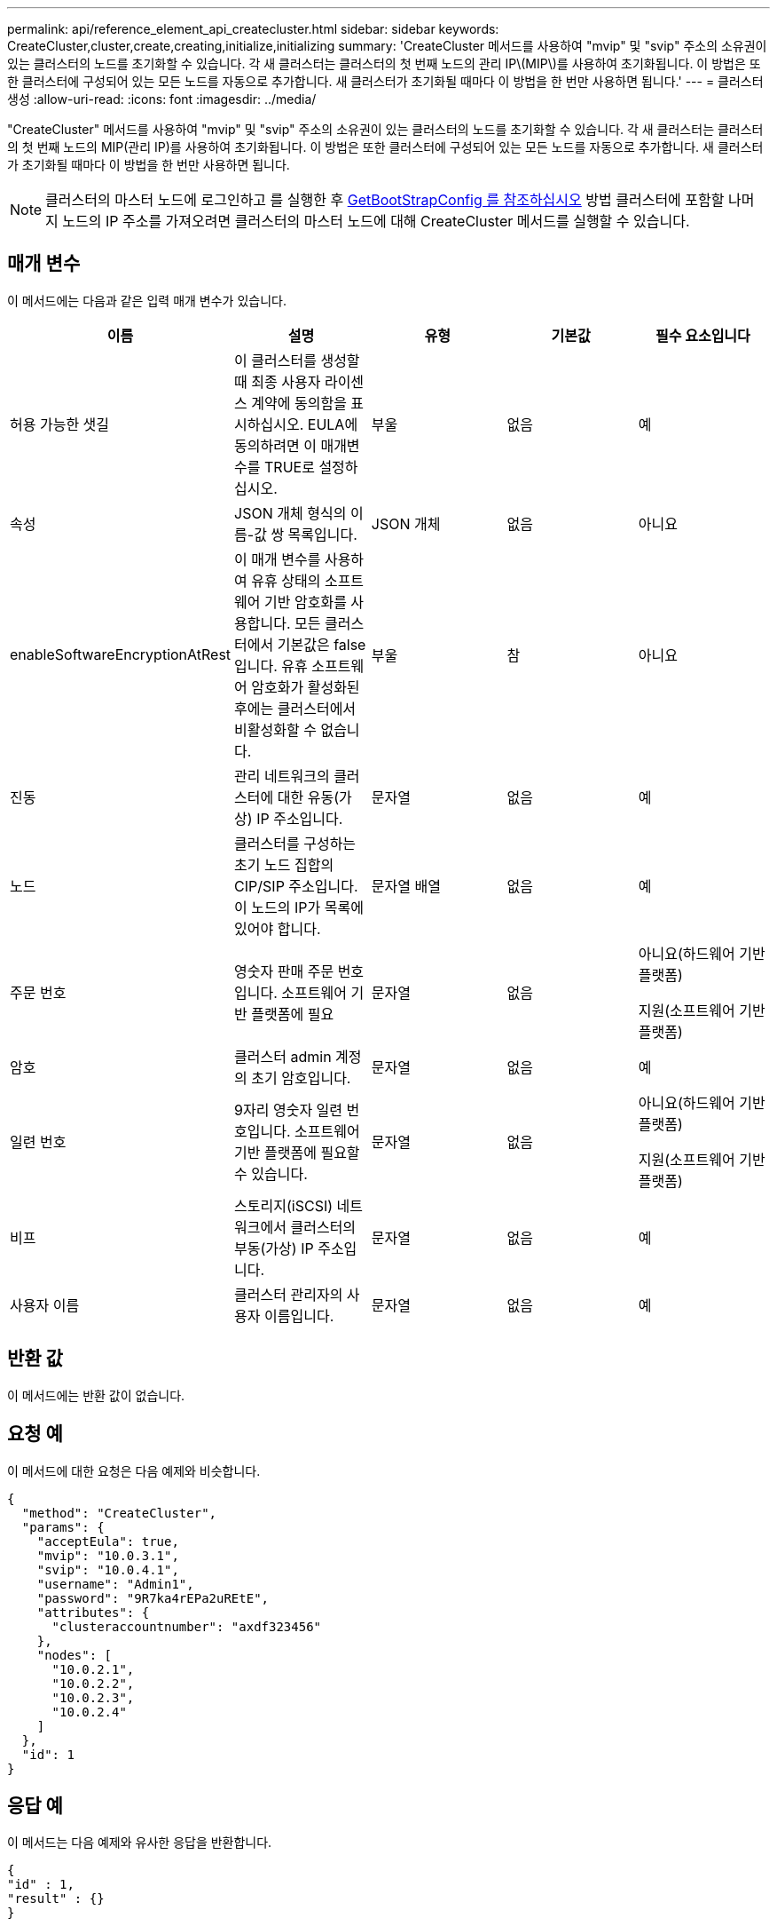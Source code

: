 ---
permalink: api/reference_element_api_createcluster.html 
sidebar: sidebar 
keywords: CreateCluster,cluster,create,creating,initialize,initializing 
summary: 'CreateCluster 메서드를 사용하여 "mvip" 및 "svip" 주소의 소유권이 있는 클러스터의 노드를 초기화할 수 있습니다. 각 새 클러스터는 클러스터의 첫 번째 노드의 관리 IP\(MIP\)를 사용하여 초기화됩니다. 이 방법은 또한 클러스터에 구성되어 있는 모든 노드를 자동으로 추가합니다. 새 클러스터가 초기화될 때마다 이 방법을 한 번만 사용하면 됩니다.' 
---
= 클러스터 생성
:allow-uri-read: 
:icons: font
:imagesdir: ../media/


[role="lead"]
"CreateCluster" 메서드를 사용하여 "mvip" 및 "svip" 주소의 소유권이 있는 클러스터의 노드를 초기화할 수 있습니다. 각 새 클러스터는 클러스터의 첫 번째 노드의 MIP(관리 IP)를 사용하여 초기화됩니다. 이 방법은 또한 클러스터에 구성되어 있는 모든 노드를 자동으로 추가합니다. 새 클러스터가 초기화될 때마다 이 방법을 한 번만 사용하면 됩니다.


NOTE: 클러스터의 마스터 노드에 로그인하고 를 실행한 후 xref:reference_element_api_getbootstrapconfig.adoc[GetBootStrapConfig 를 참조하십시오] 방법 클러스터에 포함할 나머지 노드의 IP 주소를 가져오려면 클러스터의 마스터 노드에 대해 CreateCluster 메서드를 실행할 수 있습니다.



== 매개 변수

이 메서드에는 다음과 같은 입력 매개 변수가 있습니다.

|===
| 이름 | 설명 | 유형 | 기본값 | 필수 요소입니다 


 a| 
허용 가능한 샛길
 a| 
이 클러스터를 생성할 때 최종 사용자 라이센스 계약에 동의함을 표시하십시오. EULA에 동의하려면 이 매개변수를 TRUE로 설정하십시오.
 a| 
부울
 a| 
없음
 a| 
예



 a| 
속성
 a| 
JSON 개체 형식의 이름-값 쌍 목록입니다.
 a| 
JSON 개체
 a| 
없음
 a| 
아니요



 a| 
enableSoftwareEncryptionAtRest
 a| 
이 매개 변수를 사용하여 유휴 상태의 소프트웨어 기반 암호화를 사용합니다. 모든 클러스터에서 기본값은 false 입니다. 유휴 소프트웨어 암호화가 활성화된 후에는 클러스터에서 비활성화할 수 없습니다.
 a| 
부울
 a| 
참
 a| 
아니요



 a| 
진동
 a| 
관리 네트워크의 클러스터에 대한 유동(가상) IP 주소입니다.
 a| 
문자열
 a| 
없음
 a| 
예



 a| 
노드
 a| 
클러스터를 구성하는 초기 노드 집합의 CIP/SIP 주소입니다. 이 노드의 IP가 목록에 있어야 합니다.
 a| 
문자열 배열
 a| 
없음
 a| 
예



 a| 
주문 번호
 a| 
영숫자 판매 주문 번호입니다. 소프트웨어 기반 플랫폼에 필요
 a| 
문자열
 a| 
없음
 a| 
아니요(하드웨어 기반 플랫폼)

지원(소프트웨어 기반 플랫폼)



 a| 
암호
 a| 
클러스터 admin 계정의 초기 암호입니다.
 a| 
문자열
 a| 
없음
 a| 
예



 a| 
일련 번호
 a| 
9자리 영숫자 일련 번호입니다. 소프트웨어 기반 플랫폼에 필요할 수 있습니다.
 a| 
문자열
 a| 
없음
 a| 
아니요(하드웨어 기반 플랫폼)

지원(소프트웨어 기반 플랫폼)



 a| 
비프
 a| 
스토리지(iSCSI) 네트워크에서 클러스터의 부동(가상) IP 주소입니다.
 a| 
문자열
 a| 
없음
 a| 
예



 a| 
사용자 이름
 a| 
클러스터 관리자의 사용자 이름입니다.
 a| 
문자열
 a| 
없음
 a| 
예

|===


== 반환 값

이 메서드에는 반환 값이 없습니다.



== 요청 예

이 메서드에 대한 요청은 다음 예제와 비슷합니다.

[listing]
----
{
  "method": "CreateCluster",
  "params": {
    "acceptEula": true,
    "mvip": "10.0.3.1",
    "svip": "10.0.4.1",
    "username": "Admin1",
    "password": "9R7ka4rEPa2uREtE",
    "attributes": {
      "clusteraccountnumber": "axdf323456"
    },
    "nodes": [
      "10.0.2.1",
      "10.0.2.2",
      "10.0.2.3",
      "10.0.2.4"
    ]
  },
  "id": 1
}
----


== 응답 예

이 메서드는 다음 예제와 유사한 응답을 반환합니다.

[listing]
----
{
"id" : 1,
"result" : {}
}
----


== 버전 이후 새로운 기능

9.6

[discrete]
== 자세한 내용을 확인하십시오

* link:reference_element_api_getbootstrapconfig.html["GetBootstrapConfig 를 참조하십시오"]
* https://docs.netapp.com/us-en/element-software/index.html["SolidFire 및 Element 소프트웨어 설명서"]
* https://docs.netapp.com/sfe-122/topic/com.netapp.ndc.sfe-vers/GUID-B1944B0E-B335-4E0B-B9F1-E960BF32AE56.html["이전 버전의 NetApp SolidFire 및 Element 제품에 대한 문서"^]

